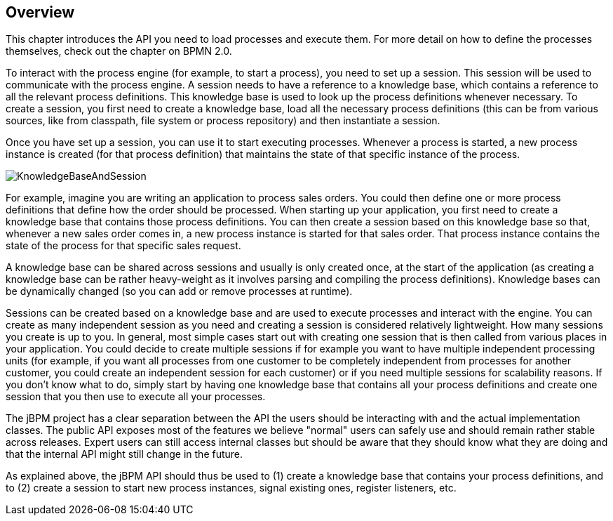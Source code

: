 
== Overview

This chapter introduces the API you need to load processes and execute them.
For more detail on how to define the processes themselves, check out the chapter on BPMN 2.0. 

To interact with the process engine (for example, to start a process), you need to set up a session.
This session will be used to communicate with the process engine.
A session needs to have a reference to a knowledge base, which contains a reference to all the relevant process definitions.
This knowledge base is used to look up  the process definitions whenever necessary.
To create a session, you first need to create a knowledge base, load all the necessary process definitions (this can be from various sources, like from classpath, file system or process repository) and then instantiate a session.

Once you have set up a session, you can use it to start executing processes.
Whenever a process is started, a new process instance is created (for that process definition) that maintains the state of that specific instance of the process.

image::Chapter-4-API/KnowledgeBaseAndSession.png[]

For example, imagine you are writing an application to process sales orders.
You could then define one or more process definitions that define how the order should be processed.
When starting up your application, you first need to create a knowledge base that contains those process definitions.
You can then create a session based on this knowledge base so that, whenever a new sales order comes in, a new process instance is started for that sales order.
That process instance contains the state of the process for that specific sales request.

A knowledge base can be shared across sessions and usually is only created once, at the start of the application (as creating a knowledge base can be rather heavy-weight as it involves parsing and compiling the process definitions).  Knowledge bases can be dynamically changed (so you can add or remove processes at runtime).

Sessions can be created based on a knowledge base and are used to execute processes and interact with the engine.
You can create as many independent session as you need and creating a session is considered relatively lightweight.
How many sessions you create is up to you.
In general, most simple cases start out with creating one session that is then called from various places in your application.
You could decide to create multiple sessions if for example you want to have multiple independent processing units (for example, if you want all processes from one customer to be completely independent from processes for another customer, you could create an independent session for each customer) or if you need multiple sessions for scalability reasons.
If you don't know what to do, simply start by having one knowledge base that contains all your process definitions and create one session that you then use to execute all your processes.

The jBPM project has a clear separation between the API the users should be interacting with and the actual implementation classes.
The public API exposes most of the features we believe "normal" users can safely use and should remain rather stable across releases.
Expert users can still access internal classes but should be aware that they should know what they are doing and that the internal API might still change in the future.

As explained above, the jBPM API should thus be used to (1) create a knowledge base that contains your process definitions, and to (2) create a session to start new process instances, signal existing ones, register listeners, etc.
